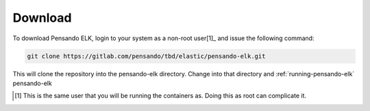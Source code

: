 .. _download-pensando-elk:

**********************
Download
**********************

To download Pensando ELK, login to your system as a non-root user[1]_ and issue the following
command:

.. code-block:: bash

    git clone https://gitlab.com/pensando/tbd/elastic/pensando-elk.git


This will clone the repository into the pensando-elk directory.  Change into that
directory and :ref:`running-pensando-elk` pensando-elk


.. [1] This is the same user that you will be running the containers as.  Doing this as root can complicate it.
